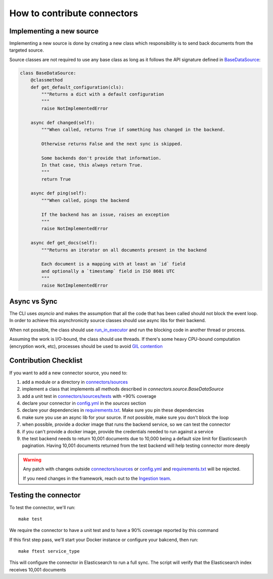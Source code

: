 How to contribute connectors
============================


Implementing a new source
:::::::::::::::::::::::::

Implementing a new source is done by creating a new class which responsibility
is to send back documents from the targeted source.

Source classes are not required to use any base class as long
as it follows the API signature defined in `BaseDataSource <connectors/source.py>`_:

.. code-block:: python

    class BaseDataSource:
        @classmethod
        def get_default_configuration(cls):
            """Returns a dict with a default configuration
            """
            raise NotImplementedError

        async def changed(self):
            """When called, returns True if something has changed in the backend.

            Otherwise returns False and the next sync is skipped.

            Some backends don't provide that information.
            In that case, this always return True.
            """
            return True

        async def ping(self):
            """When called, pings the backend

            If the backend has an issue, raises an exception
            """
            raise NotImplementedError

        async def get_docs(self):
            """Returns an iterator on all documents present in the backend

            Each document is a mapping with at least an `id` field
            and optionally a `timestamp` field in ISO 8601 UTC
            """
            raise NotImplementedError


Async vs Sync
:::::::::::::

The CLI uses `asyncio` and makes the assumption that all the code that has been
called should not block the event loop. In order to achieve this asynchronicity
source classes should use async libs for their backend.

When not possible, the class should use `run_in_executor <https://docs.python.org/3/library/asyncio-eventloop.html#executing-code-in-thread-or-process-pools>`_
and run the blocking code in another thread or process.

Assuming the work is I/O-bound, the class should use threads. If there's some
heavy CPU-bound computation (encryption work, etc), processes should be used to
avoid `GIL contention <https://realpython.com/python-gil/>`_


Contribution Checklist
::::::::::::::::::::::


If you want to add a new connector source, you need to:

1. add a module or a directory in `connectors/sources <connectors/sources>`_
2. implement a class that implements all methods described in `connectors.source.BaseDataSource`
3. add a unit test in `connectors/sources/tests <connectors/sources/tests>`_ with +90% coverage
4. declare your connector in `config.yml <config.yml>`_ in the `sources` section
5. declare your dependencies in `requirements.txt <requirements.txt>`_. Make sure you pin these dependencies
6. make sure you use an async lib for your source. If not possible, make sure you don't block the loop
7. when possible, provide a docker image that runs the backend service, so we can test the connector
8. if you can't provide a docker image, provide the credentials needed to run against a service
9. the test backend needs to return 10,001 documents due to 10,000 being a default size limit for Elasticsearch pagination. Having 10,001 documents returned from the test backend will help testing connector more deeply


.. warning::

   Any patch with changes outside `connectors/sources <connectors/sources>`_ or `config.yml <config.yml>`_
   and `requirements.txt <requirements.txt>`_ will be rejected.

   If you need changes in the framework, reach out to the `Ingestion team <https://github.com/orgs/elastic/teams/ingestion-team/members>`_.


Testing the connector
:::::::::::::::::::::

To test the connector, we'll run::

   make test

We require the connector to have a unit test and to have a 90% coverage reported by this command

If this first step pass, we'll start your Docker instance or configure your bakcend, then run::

   make ftest service_type

This will configure the connector in Elasticsearch to run a full sync.
The script will verify that the Elasticsearch index receives 10,001 documents

